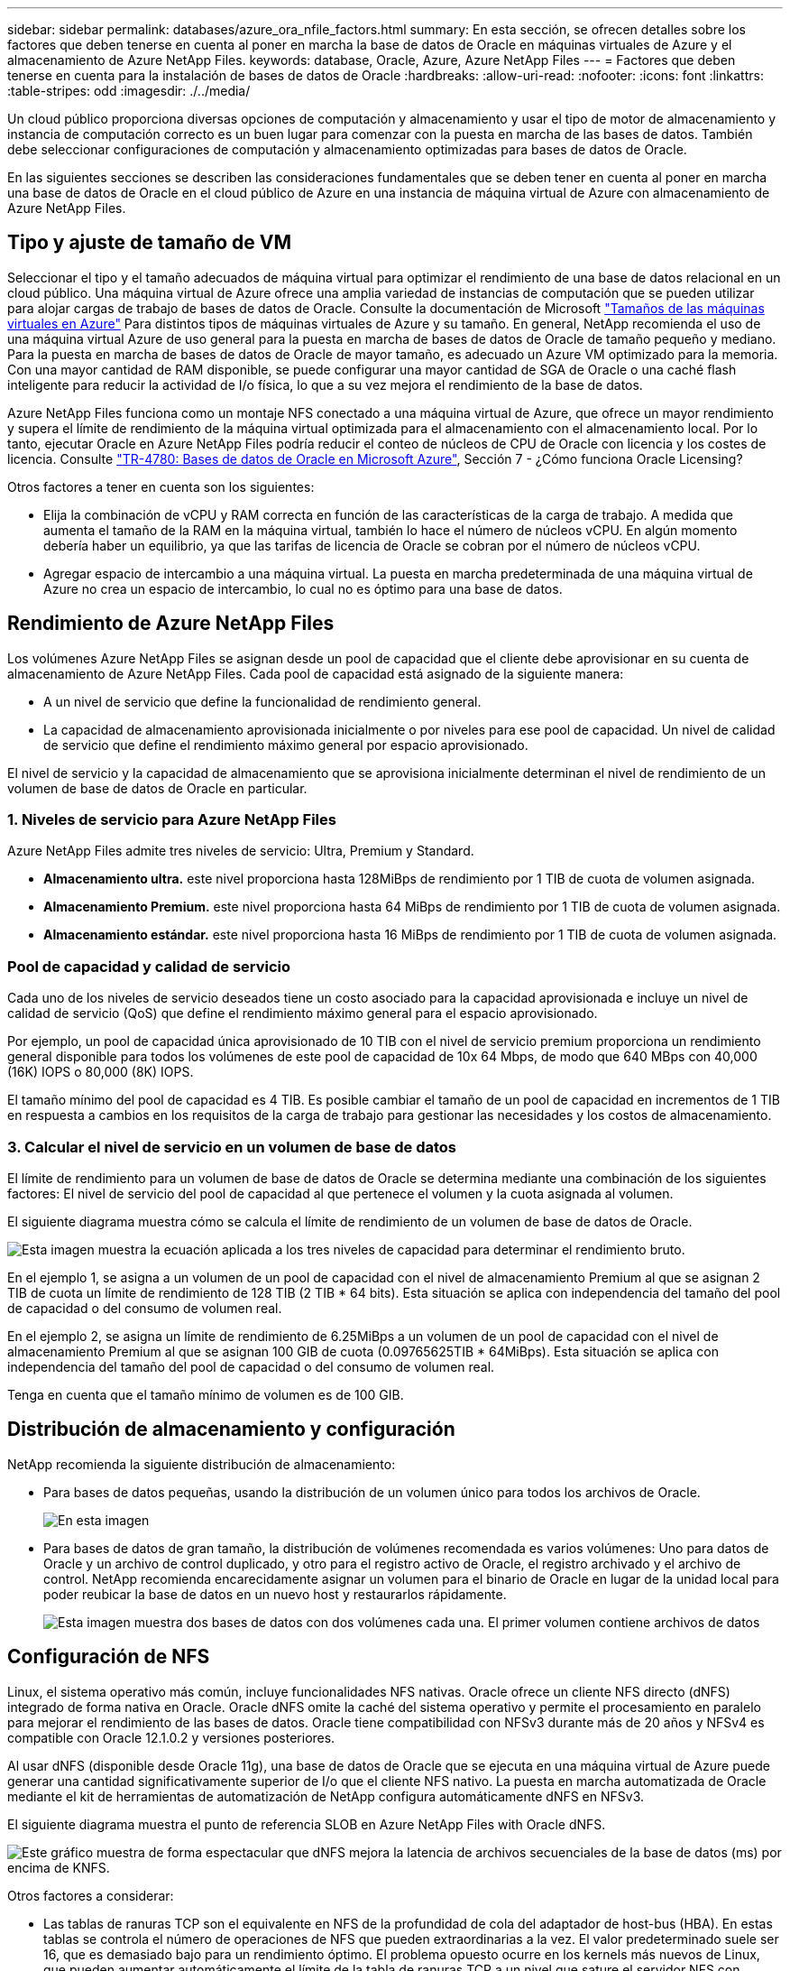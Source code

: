 ---
sidebar: sidebar 
permalink: databases/azure_ora_nfile_factors.html 
summary: En esta sección, se ofrecen detalles sobre los factores que deben tenerse en cuenta al poner en marcha la base de datos de Oracle en máquinas virtuales de Azure y el almacenamiento de Azure NetApp Files. 
keywords: database, Oracle, Azure, Azure NetApp Files 
---
= Factores que deben tenerse en cuenta para la instalación de bases de datos de Oracle
:hardbreaks:
:allow-uri-read: 
:nofooter: 
:icons: font
:linkattrs: 
:table-stripes: odd
:imagesdir: ./../media/


[role="lead"]
Un cloud público proporciona diversas opciones de computación y almacenamiento y usar el tipo de motor de almacenamiento y instancia de computación correcto es un buen lugar para comenzar con la puesta en marcha de las bases de datos. También debe seleccionar configuraciones de computación y almacenamiento optimizadas para bases de datos de Oracle.

En las siguientes secciones se describen las consideraciones fundamentales que se deben tener en cuenta al poner en marcha una base de datos de Oracle en el cloud público de Azure en una instancia de máquina virtual de Azure con almacenamiento de Azure NetApp Files.



== Tipo y ajuste de tamaño de VM

Seleccionar el tipo y el tamaño adecuados de máquina virtual para optimizar el rendimiento de una base de datos relacional en un cloud público. Una máquina virtual de Azure ofrece una amplia variedad de instancias de computación que se pueden utilizar para alojar cargas de trabajo de bases de datos de Oracle. Consulte la documentación de Microsoft link:https://docs.microsoft.com/en-us/azure/virtual-machines/sizes["Tamaños de las máquinas virtuales en Azure"^] Para distintos tipos de máquinas virtuales de Azure y su tamaño. En general, NetApp recomienda el uso de una máquina virtual Azure de uso general para la puesta en marcha de bases de datos de Oracle de tamaño pequeño y mediano. Para la puesta en marcha de bases de datos de Oracle de mayor tamaño, es adecuado un Azure VM optimizado para la memoria. Con una mayor cantidad de RAM disponible, se puede configurar una mayor cantidad de SGA de Oracle o una caché flash inteligente para reducir la actividad de I/o física, lo que a su vez mejora el rendimiento de la base de datos.

Azure NetApp Files funciona como un montaje NFS conectado a una máquina virtual de Azure, que ofrece un mayor rendimiento y supera el límite de rendimiento de la máquina virtual optimizada para el almacenamiento con el almacenamiento local. Por lo tanto, ejecutar Oracle en Azure NetApp Files podría reducir el conteo de núcleos de CPU de Oracle con licencia y los costes de licencia. Consulte link:https://www.netapp.com/media/17105-tr4780.pdf["TR-4780: Bases de datos de Oracle en Microsoft Azure"^], Sección 7 - ¿Cómo funciona Oracle Licensing?

Otros factores a tener en cuenta son los siguientes:

* Elija la combinación de vCPU y RAM correcta en función de las características de la carga de trabajo. A medida que aumenta el tamaño de la RAM en la máquina virtual, también lo hace el número de núcleos vCPU. En algún momento debería haber un equilibrio, ya que las tarifas de licencia de Oracle se cobran por el número de núcleos vCPU.
* Agregar espacio de intercambio a una máquina virtual. La puesta en marcha predeterminada de una máquina virtual de Azure no crea un espacio de intercambio, lo cual no es óptimo para una base de datos.




== Rendimiento de Azure NetApp Files

Los volúmenes Azure NetApp Files se asignan desde un pool de capacidad que el cliente debe aprovisionar en su cuenta de almacenamiento de Azure NetApp Files. Cada pool de capacidad está asignado de la siguiente manera:

* A un nivel de servicio que define la funcionalidad de rendimiento general.
* La capacidad de almacenamiento aprovisionada inicialmente o por niveles para ese pool de capacidad. Un nivel de calidad de servicio que define el rendimiento máximo general por espacio aprovisionado.


El nivel de servicio y la capacidad de almacenamiento que se aprovisiona inicialmente determinan el nivel de rendimiento de un volumen de base de datos de Oracle en particular.



=== 1. Niveles de servicio para Azure NetApp Files

Azure NetApp Files admite tres niveles de servicio: Ultra, Premium y Standard.

* *Almacenamiento ultra.* este nivel proporciona hasta 128MiBps de rendimiento por 1 TIB de cuota de volumen asignada.
* *Almacenamiento Premium.* este nivel proporciona hasta 64 MiBps de rendimiento por 1 TIB de cuota de volumen asignada.
* *Almacenamiento estándar.* este nivel proporciona hasta 16 MiBps de rendimiento por 1 TIB de cuota de volumen asignada.




=== Pool de capacidad y calidad de servicio

Cada uno de los niveles de servicio deseados tiene un costo asociado para la capacidad aprovisionada e incluye un nivel de calidad de servicio (QoS) que define el rendimiento máximo general para el espacio aprovisionado.

Por ejemplo, un pool de capacidad única aprovisionado de 10 TIB con el nivel de servicio premium proporciona un rendimiento general disponible para todos los volúmenes de este pool de capacidad de 10x 64 Mbps, de modo que 640 MBps con 40,000 (16K) IOPS o 80,000 (8K) IOPS.

El tamaño mínimo del pool de capacidad es 4 TIB. Es posible cambiar el tamaño de un pool de capacidad en incrementos de 1 TIB en respuesta a cambios en los requisitos de la carga de trabajo para gestionar las necesidades y los costos de almacenamiento.



=== 3. Calcular el nivel de servicio en un volumen de base de datos

El límite de rendimiento para un volumen de base de datos de Oracle se determina mediante una combinación de los siguientes factores: El nivel de servicio del pool de capacidad al que pertenece el volumen y la cuota asignada al volumen.

El siguiente diagrama muestra cómo se calcula el límite de rendimiento de un volumen de base de datos de Oracle.

image::db_ora_azure_anf_factors_01.PNG[Esta imagen muestra la ecuación aplicada a los tres niveles de capacidad para determinar el rendimiento bruto.]

En el ejemplo 1, se asigna a un volumen de un pool de capacidad con el nivel de almacenamiento Premium al que se asignan 2 TIB de cuota un límite de rendimiento de 128 TIB (2 TIB * 64 bits). Esta situación se aplica con independencia del tamaño del pool de capacidad o del consumo de volumen real.

En el ejemplo 2, se asigna un límite de rendimiento de 6.25MiBps a un volumen de un pool de capacidad con el nivel de almacenamiento Premium al que se asignan 100 GIB de cuota (0.09765625TIB * 64MiBps). Esta situación se aplica con independencia del tamaño del pool de capacidad o del consumo de volumen real.

Tenga en cuenta que el tamaño mínimo de volumen es de 100 GIB.



== Distribución de almacenamiento y configuración

NetApp recomienda la siguiente distribución de almacenamiento:

* Para bases de datos pequeñas, usando la distribución de un volumen único para todos los archivos de Oracle.
+
image::db_ora_azure_anf_factors_02.PNG[En esta imagen, se muestran tres bases de datos (DB1, DB2 y DB3) que contienen cada una archivos de datos, registros de recuperación, registros de archivo y archivos de control, todo ello dentro de un único pool de capacidad.]

* Para bases de datos de gran tamaño, la distribución de volúmenes recomendada es varios volúmenes: Uno para datos de Oracle y un archivo de control duplicado, y otro para el registro activo de Oracle, el registro archivado y el archivo de control. NetApp recomienda encarecidamente asignar un volumen para el binario de Oracle en lugar de la unidad local para poder reubicar la base de datos en un nuevo host y restaurarlos rápidamente.
+
image::db_ora_azure_anf_factors_03.PNG[Esta imagen muestra dos bases de datos con dos volúmenes cada una. El primer volumen contiene archivos de datos, mientras que el segundo volumen de cada base de datos contiene registros de recuperación, registros de archivos y archivos de control. Todo dentro de un único pool de capacidad.]





== Configuración de NFS

Linux, el sistema operativo más común, incluye funcionalidades NFS nativas. Oracle ofrece un cliente NFS directo (dNFS) integrado de forma nativa en Oracle. Oracle dNFS omite la caché del sistema operativo y permite el procesamiento en paralelo para mejorar el rendimiento de las bases de datos. Oracle tiene compatibilidad con NFSv3 durante más de 20 años y NFSv4 es compatible con Oracle 12.1.0.2 y versiones posteriores.

Al usar dNFS (disponible desde Oracle 11g), una base de datos de Oracle que se ejecuta en una máquina virtual de Azure puede generar una cantidad significativamente superior de I/o que el cliente NFS nativo. La puesta en marcha automatizada de Oracle mediante el kit de herramientas de automatización de NetApp configura automáticamente dNFS en NFSv3.

El siguiente diagrama muestra el punto de referencia SLOB en Azure NetApp Files with Oracle dNFS.

image::db_ora_azure_anf_factors_04.PNG[Este gráfico muestra de forma espectacular que dNFS mejora la latencia de archivos secuenciales de la base de datos (ms) por encima de KNFS.]

Otros factores a considerar:

* Las tablas de ranuras TCP son el equivalente en NFS de la profundidad de cola del adaptador de host-bus (HBA). En estas tablas se controla el número de operaciones de NFS que pueden extraordinarias a la vez. El valor predeterminado suele ser 16, que es demasiado bajo para un rendimiento óptimo. El problema opuesto ocurre en los kernels más nuevos de Linux, que pueden aumentar automáticamente el límite de la tabla de ranuras TCP a un nivel que sature el servidor NFS con solicitudes.
+
Para obtener un rendimiento óptimo y evitar problemas de rendimiento, ajuste los parámetros del kernel que controlan las tablas de ranuras TCP a 128.

+
[source, cli]
----
sysctl -a | grep tcp.*.slot_table
----
* En la siguiente tabla, se ofrecen opciones de montaje de NFS recomendadas para una única instancia de NFSv3 de Linux.
+
image::aws_ora_fsx_ec2_nfs_01.PNG[En esta tabla, se muestran las opciones de montaje NFS detalladas para los siguientes tipos de archivos, archivos de control, archivos de datos, registros de recuperación, ORACLE_HOME, Y ORACLE_BASE.]




NOTE: Antes de utilizar dNFS, compruebe que están instalados los parches descritos en Oracle Doc 1495104.1. La matriz de soporte de NetApp para NFSv3 y NFSv4 no incluye sistemas operativos específicos. Se admiten todos los sistemas operativos que obedecen a RFC. Al buscar en IMT en línea compatibilidad con NFSv3 o NFSv4, no seleccione un sistema operativo específico porque no se mostrarán dichas coincidencias. Todos los sistemas operativos están soportados implícitamente por la política general.
